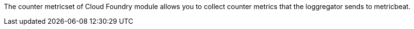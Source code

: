The counter metricset of Cloud Foundry module allows you to collect counter metrics that the
loggregator sends to metricbeat.
